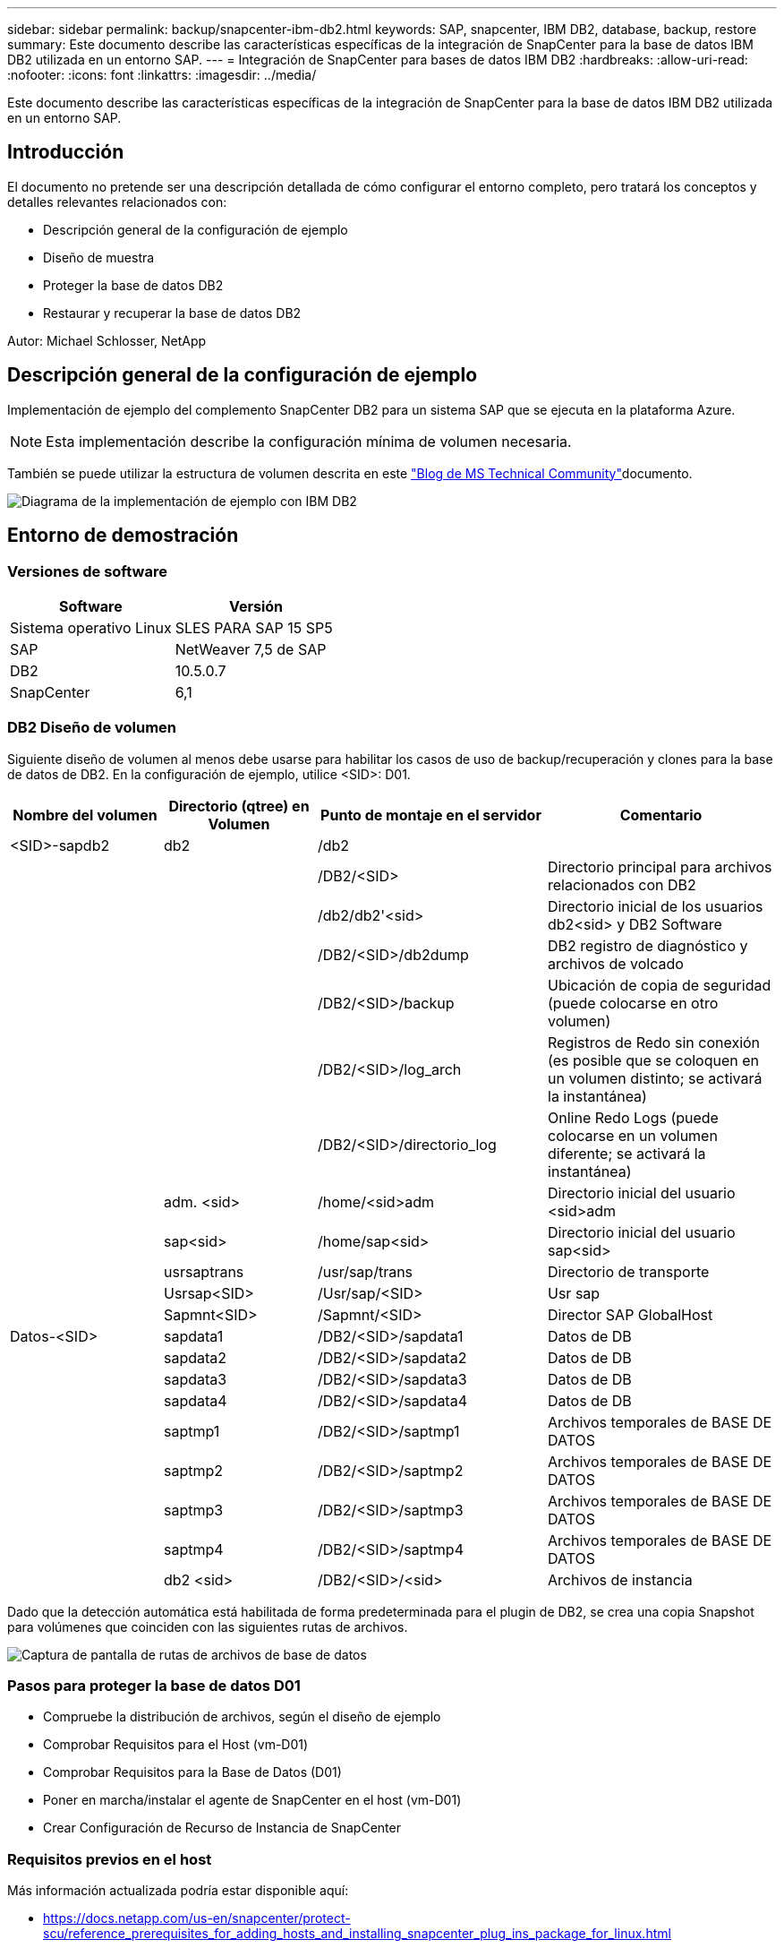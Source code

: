 ---
sidebar: sidebar 
permalink: backup/snapcenter-ibm-db2.html 
keywords: SAP, snapcenter, IBM DB2, database, backup, restore 
summary: Este documento describe las características específicas de la integración de SnapCenter para la base de datos IBM DB2 utilizada en un entorno SAP. 
---
= Integración de SnapCenter para bases de datos IBM DB2
:hardbreaks:
:allow-uri-read: 
:nofooter: 
:icons: font
:linkattrs: 
:imagesdir: ../media/


[role="lead"]
Este documento describe las características específicas de la integración de SnapCenter para la base de datos IBM DB2 utilizada en un entorno SAP.



== Introducción

El documento no pretende ser una descripción detallada de cómo configurar el entorno completo, pero tratará los conceptos y detalles relevantes relacionados con:

* Descripción general de la configuración de ejemplo
* Diseño de muestra
* Proteger la base de datos DB2
* Restaurar y recuperar la base de datos DB2


Autor: Michael Schlosser, NetApp



== Descripción general de la configuración de ejemplo

Implementación de ejemplo del complemento SnapCenter DB2 para un sistema SAP que se ejecuta en la plataforma Azure.


NOTE: Esta implementación describe la configuración mínima de volumen necesaria.

También se puede utilizar la estructura de volumen descrita en este link:https://techcommunity.microsoft.com/blog/sapapplications/db2-installation-guide-on-anf/3709437["Blog de MS Technical Community"]documento.

image:sc-ibm-db2-image01.png["Diagrama de la implementación de ejemplo con IBM DB2"]



== Entorno de demostración



=== Versiones de software

[cols="50%, 50%"]
|===
| *Software* | *Versión* 


| Sistema operativo Linux | SLES PARA SAP 15 SP5 


| SAP | NetWeaver 7,5 de SAP 


| DB2 | 10.5.0.7 


| SnapCenter | 6,1 
|===


=== DB2 Diseño de volumen

Siguiente diseño de volumen al menos debe usarse para habilitar los casos de uso de backup/recuperación y clones para la base de datos de DB2. En la configuración de ejemplo, utilice <SID>: D01.

[cols="20%, 20%, 30%, 30%"]
|===
| *Nombre del volumen* | *Directorio (qtree) en Volumen* | *Punto de montaje en el servidor* | *Comentario* 


| <SID>-sapdb2 | db2 | /db2 |  


|  |  | /DB2/<SID> | Directorio principal para archivos relacionados con DB2 


|  |  | /db2/db2'<sid> | Directorio inicial de los usuarios db2<sid> y DB2 Software 


|  |  | /DB2/<SID>/db2dump | DB2 registro de diagnóstico y archivos de volcado 


|  |  | /DB2/<SID>/backup | Ubicación de copia de seguridad (puede colocarse en otro volumen) 


|  |  | /DB2/<SID>/log_arch | Registros de Redo sin conexión (es posible que se coloquen en un volumen distinto; se activará la instantánea) 


|  |  | /DB2/<SID>/directorio_log | Online Redo Logs (puede colocarse en un volumen diferente; se activará la instantánea) 


|  | adm. <sid> | /home/<sid>adm | Directorio inicial del usuario <sid>adm 


|  | sap<sid> | /home/sap<sid> | Directorio inicial del usuario sap<sid> 


|  | usrsaptrans | /usr/sap/trans | Directorio de transporte 


|  | Usrsap<SID> | /Usr/sap/<SID> | Usr sap 


|  | Sapmnt<SID> | /Sapmnt/<SID> | Director SAP GlobalHost 


| Datos-<SID> | sapdata1 | /DB2/<SID>/sapdata1 | Datos de DB 


|  | sapdata2 | /DB2/<SID>/sapdata2 | Datos de DB 


|  | sapdata3 | /DB2/<SID>/sapdata3 | Datos de DB 


|  | sapdata4 | /DB2/<SID>/sapdata4 | Datos de DB 


|  | saptmp1 | /DB2/<SID>/saptmp1 | Archivos temporales de BASE DE DATOS 


|  | saptmp2 | /DB2/<SID>/saptmp2 | Archivos temporales de BASE DE DATOS 


|  | saptmp3 | /DB2/<SID>/saptmp3 | Archivos temporales de BASE DE DATOS 


|  | saptmp4 | /DB2/<SID>/saptmp4 | Archivos temporales de BASE DE DATOS 


|  | db2 <sid> | /DB2/<SID>/<sid> | Archivos de instancia 
|===
Dado que la detección automática está habilitada de forma predeterminada para el plugin de DB2, se crea una copia Snapshot para volúmenes que coinciden con las siguientes rutas de archivos.

image:sc-ibm-db2-image02.png["Captura de pantalla de rutas de archivos de base de datos"]



=== Pasos para proteger la base de datos D01

* Compruebe la distribución de archivos, según el diseño de ejemplo
* Comprobar Requisitos para el Host (vm-D01)
* Comprobar Requisitos para la Base de Datos (D01)
* Poner en marcha/instalar el agente de SnapCenter en el host (vm-D01)
* Crear Configuración de Recurso de Instancia de SnapCenter




=== Requisitos previos en el host

Más información actualizada podría estar disponible aquí:

* https://docs.netapp.com/us-en/snapcenter/protect-scu/reference_prerequisites_for_adding_hosts_and_installing_snapcenter_plug_ins_package_for_linux.html[]
* https://docs.netapp.com/us-en/snapcenter/protect-db2/prerequisites-for-using-snapcenter-plug-in-for-ibm-db2.html[]


Antes de añadir un host e instalar el paquete de plugins para Linux, debe satisfacer todos los requisitos.

* Si utiliza iSCSI, el servicio iSCSI debe estar en ejecución.
* Puede usar la autenticación basada en contraseña para el usuario raíz o no raíz, o para la autenticación basada en la clave SSH.
* El complemento de SnapCenter para sistemas de archivos Unix puede ser instalado por un usuario que no sea root. Sin embargo, debe configurar los privilegios sudo para el usuario no raíz para instalar e iniciar el proceso del plugin. Después de instalar el plugin, los procesos se ejecutan como un usuario efectivo que no es raíz.
* Cree credenciales con modo de autenticación como Linux para el usuario de instalación.
* Debe haber instalado Java 11 en el host Linux.
* Asegúrese de haber instalado sólo la edición certificada de JAVA 11 en el host Linux
* Para obtener información sobre cómo descargar JAVA, consulte: Descargas de Java para Todos los sistemas operativos
* Debe tener bash como shell predeterminado para la instalación del plugin.




=== Requisitos previos para la base de datos: Active el registro y las copias de seguridad


NOTE: para activar los registros sin conexión, se requiere un backup completo sin conexión de la base de datos. Normalmente, ya está habilitado para sistemas productivos.

* Crear directorios para backup y log_arch (/DB2/D01/backup, /sybase/D01/log_arch)
* Habilitar logarchmeth1 (como usuario del sistema operativo db2d01)
+
** DB2 update db cfg para D01 usando logarchmeth1 DISK:/DB2/D01/log_arch/


* Crear backup sin conexión (como usuario del SO db2d01)
+
** fuerza db2stop
** acceso restringido en modo de administración de db2start
** DB2 base de datos de copia de seguridad D01 a /DB2/D01/backup
** DB2 Activar db D01






=== Implemente el agente SnapCenter en el host vm-D01

Más información se puede encontrar en el link:https://docs.netapp.com/us-en/snapcenter/protect-scu/task_add_hosts_and_install_the_snapcenter_plug_ins_package_for_linux.html["Documentación de SnapCenter"].

Seleccione IBM DB2 y Unix File Systems Plugins.

image:sc-ibm-db2-image03.png["Captura de pantalla de la adición de complementos de sistema de archivos IBM DB2 y Unix"]


NOTE: Después de la instalación, se activa una detección de las bases de datos en el host.

image:sc-ibm-db2-image04.png["Captura de pantalla de la detección de la base de datos en el host"]



=== Crear Configuración de Recursos para Base de Datos D01

Seleccione Recurso detectado D01

image:sc-ibm-db2-image05.png["Captura de pantalla de la detección de la base de datos en el host"]

Configure el nombre de snapshot

image:sc-ibm-db2-image06.png["Captura de pantalla del cuadro de diálogo Configurar nombre de instantánea"]

No se requieren ajustes específicos de la aplicación, configure la política y la configuración de notificación según sea necesario.

image:sc-ibm-db2-image07.png["Captura de pantalla de configuración de política y configuración de notificación"]

Y termine la configuración.



==== Secuencia para recuperar el sistema D01

. Detener SAP System D01 (incluida la base de datos)
. Restauración de backup de SnapCenter (volumen D01 datos)
+
.. Desmonte los sistemas de archivos
.. Restaurar volumen
.. Montar sistemas de archivos
.. Inicie la base de datos como base de datos de reflejo


. Recuperar Base de Datos D01 (con DB2 rollforward)
. Inicie SAP System D01




=== Recuperar Base de Datos D01

* Detenga el sistema SAP + DB D01 en el host vm-D01
+
** Usuario d01adm: Stopsap


* Restaurar backup
+
** GUI de SnapCenter: Seleccione Required Backup for Restore
+
image:sc-ibm-db2-image08.png["Captura de pantalla de la interfaz gráfica de usuario de SnapCenter para seleccionar el backup para restaurar"]

** Para la puesta en marcha de ANF, solo hay disponible el recurso completo
+
image:sc-ibm-db2-image09.png["Captura de pantalla de la interfaz gráfica de usuario de SnapCenter para seleccionar el backup para restaurar"]





Se mostrará el resumen y con Finalizar se iniciará la restauración real.

image:sc-ibm-db2-image10.png["Captura de pantalla del resumen de la copia de seguridad para la restauración"]


NOTE: «db2inidb D01 como reflejo» se realiza como parte del flujo de trabajo de restauración de SnapCenter.

* Comprobar el estado de recuperación de la base de datos D01 (como usuario db2d01)
+
** DB2 estado de consulta de la base de datos D01 de rollforward


* Recuperar la base de datos según sea necesario – aquí se inicia una recuperación sin pérdidas (como usuario db2d01)
+
** DB2 rollforward db D01 al final de los registros


* Detener la recuperación de la base de datos y la base de datos online D01 (como usuario db2d01)
+
** DB2 db rollforward D01 stop


* Iniciar el sistema SAP (como usuario d01adm)
+
** inicio






== Información adicional e historial de versiones

Las siguientes demostraciones recodificadas están disponibles para respaldar la documentación.

.Instalación y configuración DB2 Plugin, copia de seguridad de la base de datos DB2
video::66c87afd-ca53-4af1-8bd8-b2b900c1fb0f[panopto,width=360]
.Restauración y recuperación de la base de datos DB2
video::3a82e561-e5a2-4a23-9465-b2b900c1fac5[panopto,width=360]
Si quiere más información sobre el contenido de este documento, consulte los siguientes documentos o sitios web:

* link:https://techcommunity.microsoft.com/blog/sapapplications/db2-installation-guide-on-anf/3709437["SAP en DB2 Instalación de Azure en ANF"]
* link:https://docs.netapp.com/us-en/snapcenter/protect-scu/reference_prerequisites_for_adding_hosts_and_installing_snapcenter_plug_ins_package_for_linux.html["Requisitos previos de SnapCenter para plugins"]
* link:https://docs.netapp.com/us-en/snapcenter/protect-scu/task_add_hosts_and_install_the_snapcenter_plug_ins_package_for_linux.html["Plugins de instalación de SnapCenter"]
* link:https://docs.netapp.com/us-en/snapcenter/protect-db2/snapcenter-plug-in-for-ibm-db2-overview.html["Documentación del complemento SnapCenter DB2"]
* Notas de SAP (se requiere inicio de sesión)
+
** 83000 - DB2/390: Opciones de copia de seguridad y recuperación: https://me.sap.com/notes/83000[]
** 594301 - DB6: Herramientas de administración y Split Mirror: https://me.sap.com/notes/594301[]


* Documentación de productos de NetApp: https://www.netapp.com/support-and-training/documentation/[]
* Soluciones SAP de NetApp: Información sobre casos de uso, mejores prácticas y ventajas: https://docs.netapp.com/us-en/netapp-solutions-sap[]




=== Historial de versiones

[cols="25 %, 25%, 50%"]
|===
| *Versión* | *Fecha* | *Historial de versiones del documento* 


| Versión 1.0 | Abril de 2025 | Versión inicial – copia de seguridad / recuperación DB2 base de datos 
|===